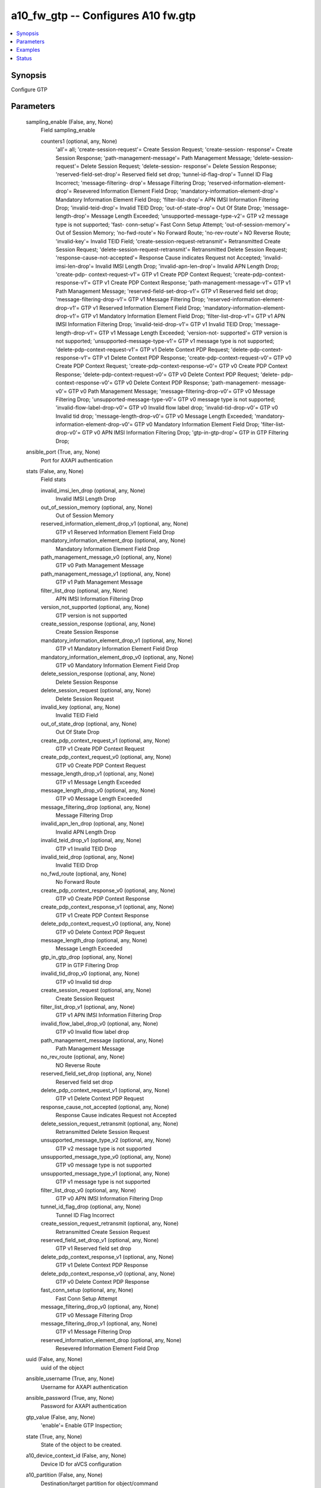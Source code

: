 .. _a10_fw_gtp_module:


a10_fw_gtp -- Configures A10 fw.gtp
===================================

.. contents::
   :local:
   :depth: 1


Synopsis
--------

Configure GTP






Parameters
----------

  sampling_enable (False, any, None)
    Field sampling_enable


    counters1 (optional, any, None)
      'all'= all; 'create-session-request'= Create Session Request; 'create-session- response'= Create Session Response; 'path-management-message'= Path Management Message; 'delete-session-request'= Delete Session Request; 'delete-session- response'= Delete Session Response; 'reserved-field-set-drop'= Reserved field set drop; 'tunnel-id-flag-drop'= Tunnel ID Flag Incorrect; 'message-filtering- drop'= Message Filtering Drop; 'reserved-information-element-drop'= Resevered Information Element Field Drop; 'mandatory-information-element-drop'= Mandatory Information Element Field Drop; 'filter-list-drop'= APN IMSI Information Filtering Drop; 'invalid-teid-drop'= Invalid TEID Drop; 'out-of-state-drop'= Out Of State Drop; 'message-length-drop'= Message Length Exceeded; 'unsupported-message-type-v2'= GTP v2 message type is not supported; 'fast- conn-setup'= Fast Conn Setup Attempt; 'out-of-session-memory'= Out of Session Memory; 'no-fwd-route'= No Forward Route; 'no-rev-route'= NO Reverse Route; 'invalid-key'= Invalid TEID Field; 'create-session-request-retransmit'= Retransmitted Create Session Request; 'delete-session-request-retransmit'= Retransmitted Delete Session Request; 'response-cause-not-accepted'= Response Cause indicates Request not Accepted; 'invalid-imsi-len-drop'= Invalid IMSI Length Drop; 'invalid-apn-len-drop'= Invalid APN Length Drop; 'create-pdp- context-request-v1'= GTP v1 Create PDP Context Request; 'create-pdp-context- response-v1'= GTP v1 Create PDP Context Response; 'path-management-message-v1'= GTP v1 Path Management Message; 'reserved-field-set-drop-v1'= GTP v1 Reserved field set drop; 'message-filtering-drop-v1'= GTP v1 Message Filtering Drop; 'reserved-information-element-drop-v1'= GTP v1 Reserved Information Element Field Drop; 'mandatory-information-element-drop-v1'= GTP v1 Mandatory Information Element Field Drop; 'filter-list-drop-v1'= GTP v1 APN IMSI Information Filtering Drop; 'invalid-teid-drop-v1'= GTP v1 Invalid TEID Drop; 'message-length-drop-v1'= GTP v1 Message Length Exceeded; 'version-not- supported'= GTP version is not supported; 'unsupported-message-type-v1'= GTP v1 message type is not supported; 'delete-pdp-context-request-v1'= GTP v1 Delete Context PDP Request; 'delete-pdp-context-response-v1'= GTP v1 Delete Context PDP Response; 'create-pdp-context-request-v0'= GTP v0 Create PDP Context Request; 'create-pdp-context-response-v0'= GTP v0 Create PDP Context Response; 'delete-pdp-context-request-v0'= GTP v0 Delete Context PDP Request; 'delete- pdp-context-response-v0'= GTP v0 Delete Context PDP Response; 'path-management- message-v0'= GTP v0 Path Management Message; 'message-filtering-drop-v0'= GTP v0 Message Filtering Drop; 'unsupported-message-type-v0'= GTP v0 message type is not supported; 'invalid-flow-label-drop-v0'= GTP v0 Invalid flow label drop; 'invalid-tid-drop-v0'= GTP v0 Invalid tid drop; 'message-length-drop-v0'= GTP v0 Message Length Exceeded; 'mandatory-information-element-drop-v0'= GTP v0 Mandatory Information Element Field Drop; 'filter-list-drop-v0'= GTP v0 APN IMSI Information Filtering Drop; 'gtp-in-gtp-drop'= GTP in GTP Filtering Drop;



  ansible_port (True, any, None)
    Port for AXAPI authentication


  stats (False, any, None)
    Field stats


    invalid_imsi_len_drop (optional, any, None)
      Invalid IMSI Length Drop


    out_of_session_memory (optional, any, None)
      Out of Session Memory


    reserved_information_element_drop_v1 (optional, any, None)
      GTP v1 Reserved Information Element Field Drop


    mandatory_information_element_drop (optional, any, None)
      Mandatory Information Element Field Drop


    path_management_message_v0 (optional, any, None)
      GTP v0 Path Management Message


    path_management_message_v1 (optional, any, None)
      GTP v1 Path Management Message


    filter_list_drop (optional, any, None)
      APN IMSI Information Filtering Drop


    version_not_supported (optional, any, None)
      GTP version is not supported


    create_session_response (optional, any, None)
      Create Session Response


    mandatory_information_element_drop_v1 (optional, any, None)
      GTP v1 Mandatory Information Element Field Drop


    mandatory_information_element_drop_v0 (optional, any, None)
      GTP v0 Mandatory Information Element Field Drop


    delete_session_response (optional, any, None)
      Delete Session Response


    delete_session_request (optional, any, None)
      Delete Session Request


    invalid_key (optional, any, None)
      Invalid TEID Field


    out_of_state_drop (optional, any, None)
      Out Of State Drop


    create_pdp_context_request_v1 (optional, any, None)
      GTP v1 Create PDP Context Request


    create_pdp_context_request_v0 (optional, any, None)
      GTP v0 Create PDP Context Request


    message_length_drop_v1 (optional, any, None)
      GTP v1 Message Length Exceeded


    message_length_drop_v0 (optional, any, None)
      GTP v0 Message Length Exceeded


    message_filtering_drop (optional, any, None)
      Message Filtering Drop


    invalid_apn_len_drop (optional, any, None)
      Invalid APN Length Drop


    invalid_teid_drop_v1 (optional, any, None)
      GTP v1 Invalid TEID Drop


    invalid_teid_drop (optional, any, None)
      Invalid TEID Drop


    no_fwd_route (optional, any, None)
      No Forward Route


    create_pdp_context_response_v0 (optional, any, None)
      GTP v0 Create PDP Context Response


    create_pdp_context_response_v1 (optional, any, None)
      GTP v1 Create PDP Context Response


    delete_pdp_context_request_v0 (optional, any, None)
      GTP v0 Delete Context PDP Request


    message_length_drop (optional, any, None)
      Message Length Exceeded


    gtp_in_gtp_drop (optional, any, None)
      GTP in GTP Filtering Drop


    invalid_tid_drop_v0 (optional, any, None)
      GTP v0 Invalid tid drop


    create_session_request (optional, any, None)
      Create Session Request


    filter_list_drop_v1 (optional, any, None)
      GTP v1 APN IMSI Information Filtering Drop


    invalid_flow_label_drop_v0 (optional, any, None)
      GTP v0 Invalid flow label drop


    path_management_message (optional, any, None)
      Path Management Message


    no_rev_route (optional, any, None)
      NO Reverse Route


    reserved_field_set_drop (optional, any, None)
      Reserved field set drop


    delete_pdp_context_request_v1 (optional, any, None)
      GTP v1 Delete Context PDP Request


    response_cause_not_accepted (optional, any, None)
      Response Cause indicates Request not Accepted


    delete_session_request_retransmit (optional, any, None)
      Retransmitted Delete Session Request


    unsupported_message_type_v2 (optional, any, None)
      GTP v2 message type is not supported


    unsupported_message_type_v0 (optional, any, None)
      GTP v0 message type is not supported


    unsupported_message_type_v1 (optional, any, None)
      GTP v1 message type is not supported


    filter_list_drop_v0 (optional, any, None)
      GTP v0 APN IMSI Information Filtering Drop


    tunnel_id_flag_drop (optional, any, None)
      Tunnel ID Flag Incorrect


    create_session_request_retransmit (optional, any, None)
      Retransmitted Create Session Request


    reserved_field_set_drop_v1 (optional, any, None)
      GTP v1 Reserved field set drop


    delete_pdp_context_response_v1 (optional, any, None)
      GTP v1 Delete Context PDP Response


    delete_pdp_context_response_v0 (optional, any, None)
      GTP v0 Delete Context PDP Response


    fast_conn_setup (optional, any, None)
      Fast Conn Setup Attempt


    message_filtering_drop_v0 (optional, any, None)
      GTP v0 Message Filtering Drop


    message_filtering_drop_v1 (optional, any, None)
      GTP v1 Message Filtering Drop


    reserved_information_element_drop (optional, any, None)
      Resevered Information Element Field Drop



  uuid (False, any, None)
    uuid of the object


  ansible_username (True, any, None)
    Username for AXAPI authentication


  ansible_password (True, any, None)
    Password for AXAPI authentication


  gtp_value (False, any, None)
    'enable'= Enable GTP Inspection;


  state (True, any, None)
    State of the object to be created.


  a10_device_context_id (False, any, None)
    Device ID for aVCS configuration


  a10_partition (False, any, None)
    Destination/target partition for object/command


  ansible_host (True, any, None)
    Host for AXAPI authentication









Examples
--------

.. code-block:: yaml+jinja

    





Status
------




- This module is not guaranteed to have a backwards compatible interface. *[preview]*


- This module is maintained by community.



Authors
~~~~~~~

- A10 Networks 2018

